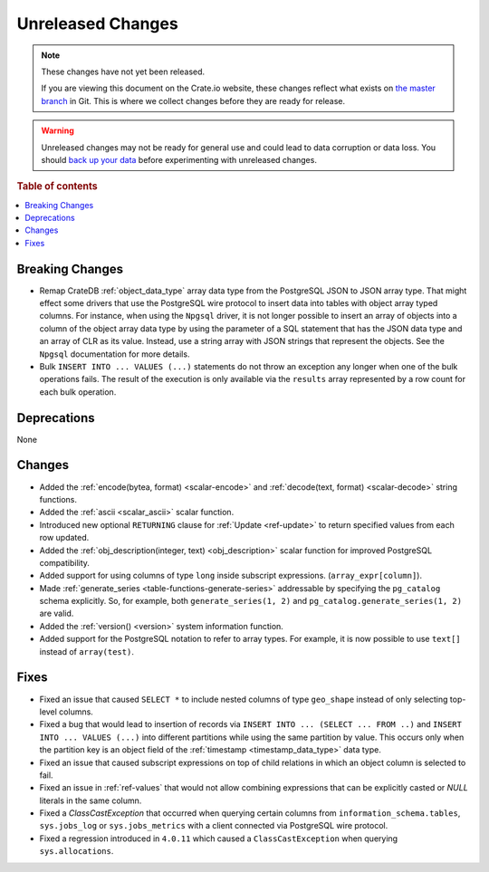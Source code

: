 ==================
Unreleased Changes
==================

.. NOTE::

    These changes have not yet been released.

    If you are viewing this document on the Crate.io website, these changes
    reflect what exists on `the master branch`_ in Git. This is where we
    collect changes before they are ready for release.

.. WARNING::

    Unreleased changes may not be ready for general use and could lead to data
    corruption or data loss. You should `back up your data`_ before
    experimenting with unreleased changes.

.. _the master branch: https://github.com/crate/crate
.. _back up your data: https://crate.io/a/backing-up-and-restoring-crate/

.. DEVELOPER README
.. ================

.. Changes should be recorded here as you are developing CrateDB. When a new
.. release is being cut, changes will be moved to the appropriate release notes
.. file.

.. When resetting this file during a release, leave the headers in place, but
.. add a single paragraph to each section with the word "None".

.. Always cluster items into bigger topics. Link to the documentation whenever feasible.
.. Remember to give the right level of information: Users should understand
.. the impact of the change without going into the depth of tech.

.. rubric:: Table of contents

.. contents::
   :local:


Breaking Changes
================

- Remap CrateDB :ref:`object_data_type` array data type from the PostgreSQL
  JSON to JSON array type. That might effect some drivers that use the
  PostgreSQL wire protocol to insert data into tables with object array typed
  columns. For instance,  when using the ``Npgsql`` driver, it is not longer
  possible to insert an array of objects into a column of the object array
  data type by using the parameter of a SQL statement that has the JSON data
  type and an array of CLR as its value. Instead, use a string array with JSON
  strings that represent the objects. See the ``Npgsql`` documentation for
  more details.

- Bulk ``INSERT INTO ... VALUES (...)`` statements do not throw an exception
  any longer when one of the bulk operations fails. The result of the
  execution is only available via the ``results`` array represented by a
  row count for each bulk operation.

Deprecations
============

None

Changes
=======

- Added the :ref:`encode(bytea, format) <scalar-encode>` and :ref:`decode(text,
  format) <scalar-decode>` string functions.

- Added the :ref:`ascii <scalar_ascii>` scalar function.

- Introduced new optional ``RETURNING`` clause for :ref:`Update <ref-update>` to
  return specified values from each row updated.

- Added the :ref:`obj_description(integer, text) <obj_description>` scalar
  function for improved PostgreSQL compatibility.

- Added support for using columns of type ``long`` inside subscript
  expressions. (``array_expr[column]``).

- Made :ref:`generate_series <table-functions-generate-series>` addressable by
  specifying the ``pg_catalog`` schema explicitly. So, for example, both
  ``generate_series(1, 2)`` and ``pg_catalog.generate_series(1, 2)`` are valid.

- Added the :ref:`version() <version>` system information function.

- Added support for the PostgreSQL notation to refer to array types. For
  example, it is now possible to use ``text[]`` instead of ``array(test)``.

Fixes
=====

- Fixed an issue that caused ``SELECT *`` to include nested columns of type
  ``geo_shape`` instead of only selecting top-level columns.

- Fixed a bug that would lead to insertion of records via ``INSERT INTO ...
  (SELECT ... FROM ..)`` and ``INSERT INTO ... VALUES (...)`` into different
  partitions while using the same partition by value. This occurs only when
  the partition key is an object field of the :ref:`timestamp
  <timestamp_data_type>` data type.

- Fixed an issue that caused subscript expressions on top of child relations in
  which an object column is selected to fail.

- Fixed an issue in :ref:`ref-values` that would not allow combining expressions
  that can be explicitly casted or `NULL` literals in the same column.

- Fixed a `ClassCastException` that occurred when querying certain columns from
  ``information_schema.tables``, ``sys.jobs_log`` or ``sys.jobs_metrics`` with
  a client connected via PostgreSQL wire protocol.

- Fixed a regression introduced in ``4.0.11`` which caused a
  ``ClassCastException`` when querying ``sys.allocations``.
